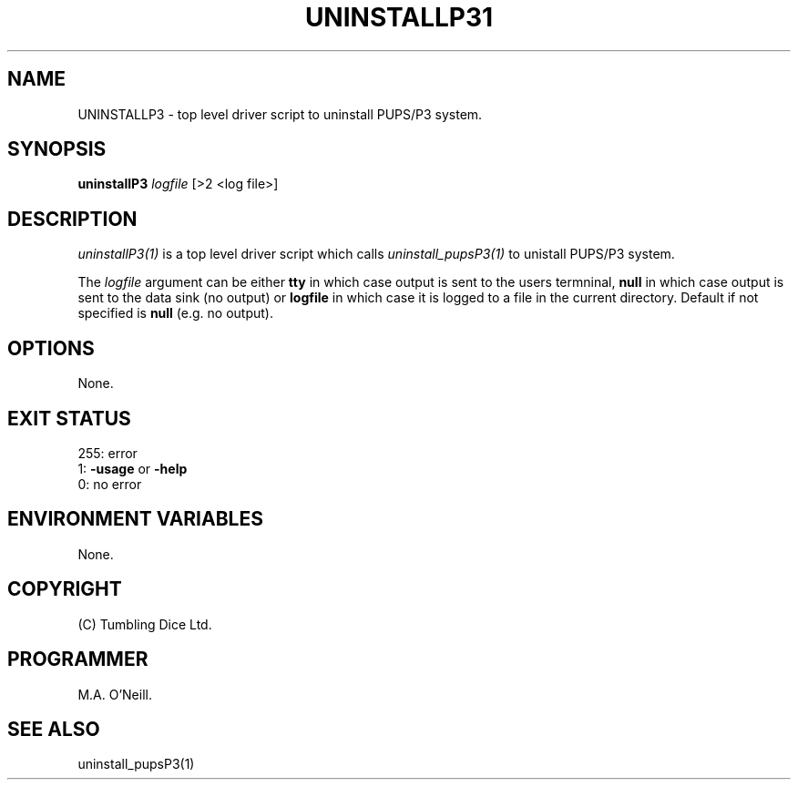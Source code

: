 .TH UNINSTALLP31 "16th April 2015" "PUPSP3 Scripts" "PUPSP3 Scripts"

.SH NAME
UNINSTALLP3 \- top level driver script to uninstall PUPS/P3 system. 
.br

.SH SYNOPSIS
.B uninstallP3 
.I logfile
[>2 <log file>]
.br

.SH DESCRIPTION
.I uninstallP3(1)
is a top level driver script which calls
.I uninstall_pupsP3(1)
to unistall PUPS/P3 system.
.br

The
.I logfile
argument can be either
.B tty
in which case output is sent to the users termninal,
.B null
in which case output is sent to the data sink (no output) or
.B logfile
in which case it is logged to a file in the current directory.  Default if not specified
is
.B null
(e.g. no output).
.br

.SH OPTIONS
None.
.br

.SH EXIT STATUS

255: error
.br
1:
.B -usage
or
.B -help
.br
0: no error
.br

.SH ENVIRONMENT VARIABLES
None.
.br

.SH COPYRIGHT
(C) Tumbling Dice Ltd.
.br

.SH PROGRAMMER
M.A. O'Neill.
.br

.SH SEE ALSO
uninstall_pupsP3(1)
.br

